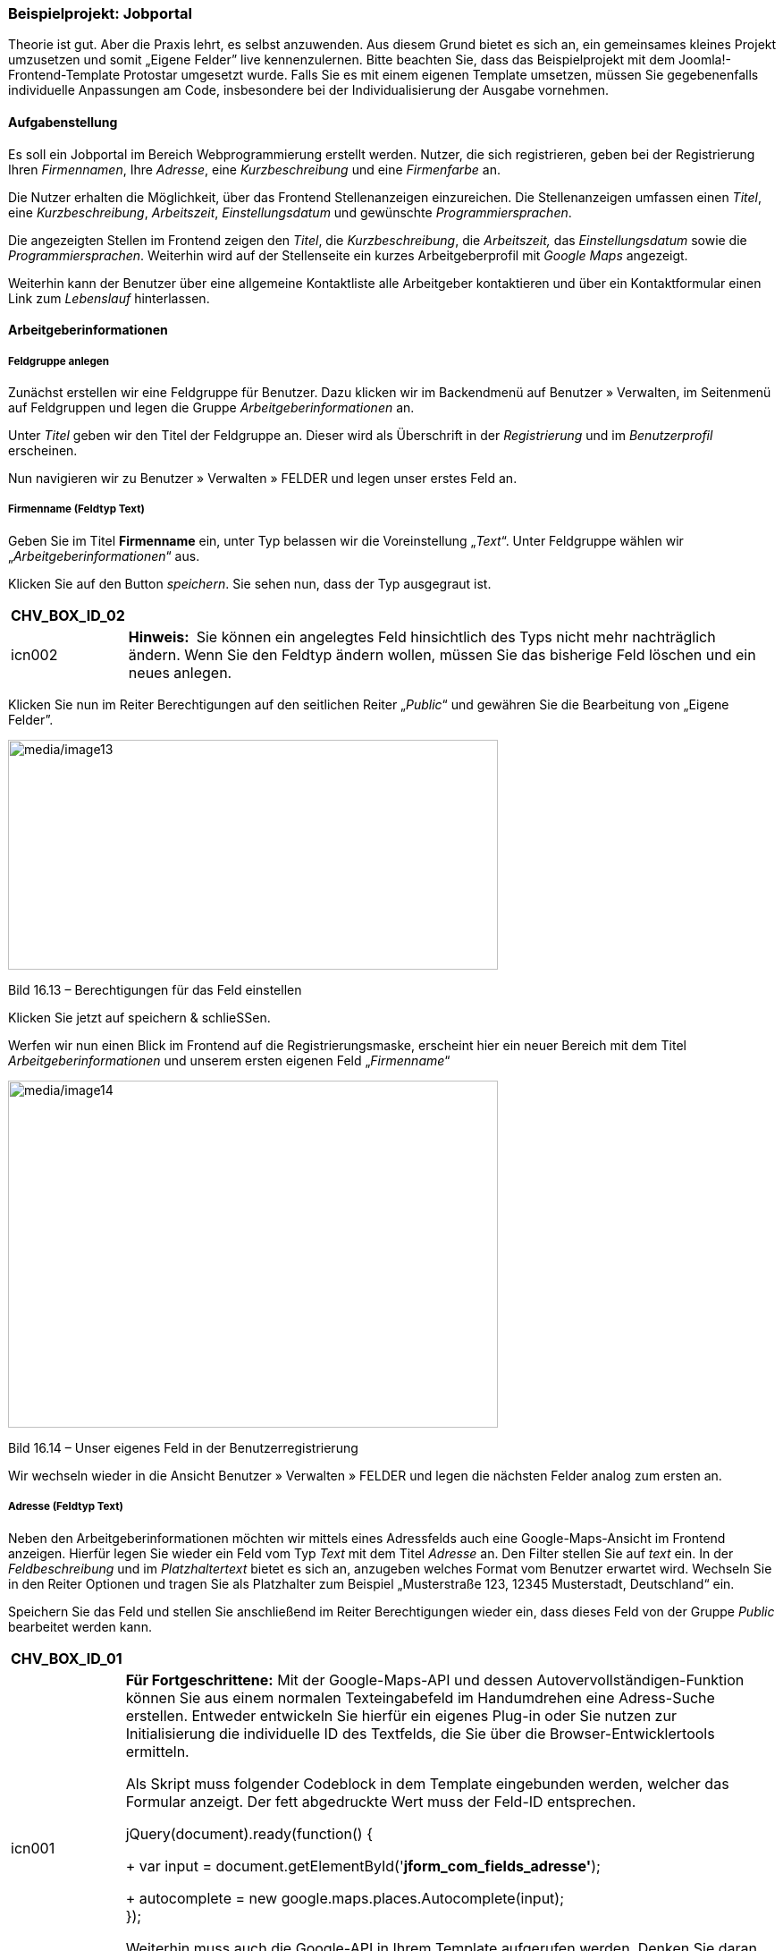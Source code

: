 === Beispielprojekt: Jobportal

Theorie ist gut. Aber die Praxis lehrt, es selbst anzuwenden. Aus diesem
Grund bietet es sich an, ein gemeinsames kleines Projekt umzusetzen und
somit „Eigene Felder” live kennenzulernen. Bitte beachten Sie, dass das
Beispielprojekt mit dem Joomla!-Frontend-Template Protostar umgesetzt
wurde. Falls Sie es mit einem eigenen Template umsetzen, müssen Sie
gegebenenfalls individuelle Anpassungen am Code, insbesondere bei der
Individualisierung der Ausgabe vornehmen.

==== Aufgabenstellung

Es soll ein Jobportal im Bereich Webprogrammierung erstellt werden.
Nutzer, die sich registrieren, geben bei der Registrierung Ihren
_Firmennamen_, Ihre _Adresse_, eine _Kurzbeschreibung_ und eine
_Firmenfarbe_ an.

Die Nutzer erhalten die Möglichkeit, über das Frontend Stellenanzeigen
einzureichen. Die Stellenanzeigen umfassen einen _Titel_, eine
_Kurzbeschreibung_, _Arbeitszeit_, _Einstellungsdatum_ und gewünschte
_Programmiersprachen_.

Die angezeigten Stellen im Frontend zeigen den _Titel_, die
_Kurzbeschreibung_, die _Arbeitszeit,_ das _Einstellungsdatum_ sowie die
_Programmiersprachen_. Weiterhin wird auf der Stellenseite ein kurzes
Arbeitgeberprofil mit _Google Maps_ angezeigt.

Weiterhin kann der Benutzer über eine allgemeine Kontaktliste alle
Arbeitgeber kontaktieren und über ein Kontaktformular einen Link zum
_Lebenslauf_ hinterlassen.

==== Arbeitgeberinformationen

===== Feldgruppe anlegen

Zunächst erstellen wir eine Feldgruppe für Benutzer. Dazu klicken wir im
Backendmenü auf Benutzer » Verwalten, im Seitenmenü auf Feldgruppen und
legen die Gruppe _Arbeitgeberinformationen_ an.

Unter _Titel_ geben wir den Titel der Feldgruppe an. Dieser wird als
Überschrift in der _Registrierung_ und im _Benutzerprofil_ erscheinen.

Nun navigieren wir zu Benutzer » Verwalten » FELDER und legen unser
erstes Feld an.

===== Firmenname (Feldtyp Text)

Geben Sie im Titel *Firmenname* ein, unter Typ belassen wir die
Voreinstellung „_Text_“. Unter Feldgruppe wählen wir
„_Arbeitgeberinformationen_“ aus.

Klicken Sie auf den Button _speichern_. Sie sehen nun, dass der Typ
ausgegraut ist.

[width="99%",cols="14%,86%",options="header",]
|===
|CHV++_++BOX++_++ID++_++02 |
|icn002 |*Hinweis:* Sie können ein angelegtes Feld hinsichtlich des Typs
nicht mehr nachträglich ändern. Wenn Sie den Feldtyp ändern wollen,
müssen Sie das bisherige Feld löschen und ein neues anlegen.
|===

Klicken Sie nun im Reiter Berechtigungen auf den seitlichen Reiter
„_Public_“ und gewähren Sie die Bearbeitung von „Eigene Felder”.

image:media/image13.jpg[media/image13,width=548,height=257]

Bild 16.13 – Berechtigungen für das Feld einstellen

Klicken Sie jetzt auf speichern & schlieSSen.

Werfen wir nun einen Blick im Frontend auf die Registrierungsmaske,
erscheint hier ein neuer Bereich mit dem Titel
_Arbeitgeberinformationen_ und unserem ersten eigenen Feld
„_Firmenname_“

image:media/image14.jpg[media/image14,width=548,height=388]

Bild 16.14 – Unser eigenes Feld in der Benutzerregistrierung

Wir wechseln wieder in die Ansicht Benutzer » Verwalten » FELDER und
legen die nächsten Felder analog zum ersten an.

===== Adresse (Feldtyp Text)

Neben den Arbeitgeberinformationen möchten wir mittels eines Adressfelds
auch eine Google-Maps-Ansicht im Frontend anzeigen. Hierfür legen Sie
wieder ein Feld vom Typ _Text_ mit dem Titel _Adresse_ an. Den Filter
stellen Sie auf _text_ ein. In der _Feldbeschreibung_ und im
_Platzhaltertext_ bietet es sich an, anzugeben welches Format vom
Benutzer erwartet wird. Wechseln Sie in den Reiter Optionen und tragen
Sie als Platzhalter zum Beispiel „Musterstraße 123, 12345 Musterstadt,
Deutschland“ ein.

Speichern Sie das Feld und stellen Sie anschließend im Reiter
Berechtigungen wieder ein, dass dieses Feld von der Gruppe _Public_
bearbeitet werden kann.

[width="99%",cols="14%,86%",options="header",]
|===
|CHV++_++BOX++_++ID++_++01 |
|icn001 a|
*Für Fortgeschrittene:* Mit der Google-Maps-API und dessen
Autovervollständigen-Funktion können Sie aus einem normalen
Texteingabefeld im Handumdrehen eine Adress-Suche erstellen. Entweder
entwickeln Sie hierfür ein eigenes Plug-in oder Sie nutzen zur
Initialisierung die individuelle ID des Textfelds, die Sie über die
Browser-Entwicklertools ermitteln.

Als Skript muss folgender Codeblock in dem Template eingebunden werden,
welcher das Formular anzeigt. Der fett abgedruckte Wert muss der Feld-ID
entsprechen.

jQuery(document).ready(function() ++{++ +
+
var input =
document.getElementById('*jform++_++com++_++fields++_++adresse'*); +
+
autocomplete = new google.maps.places.Autocomplete(input); +
});

Weiterhin muss auch die Google-API in Ihrem Template aufgerufen werden.
Denken Sie daran Ihren API-Schlüssel (Key) einzubinden.

$this-++>++addScript('https://maps.googleapis.com/maps/api/js?key=**HierMussIhrApiKeyStehen**&libraries=places',
'text/javascript', true, false);

|===

===== Arbeitgeberbeschreibung (Feldtyp Textarea)

Unsere Arbeitgeber bekommen die Möglichkeit, sich beschreiben zu können,
aber vorzugsweise sollen keinerlei eigene Formatierungen verwendet
werden. Auch soll die Textlänge unter Kontrolle gehalten werden. Wir
legen dafür ein Feld vom Typ _Textarea_ mit dem Titel
_Arbeitgeberbeschreibung_ an und weisen es der Gruppe
Arbeitgeberinformationen zu. Die Größe des Felds benennen wir mit 40
Spalten und 4 Zeilen und einer Maximallänge von 400 Zeichen. Speichern
Sie das Feld, stellen Sie die Zugriffsrechte entsprechend ein und
klicken Sie auf _speichern & neu_.

===== Firmenfarbe (Feldtyp Farbe)

Um ein bisschen Pfiff und Abwechslung auf unsere Seite zu bringen, geben
wir dem Arbeitgeber die Möglichkeit seine primäre Firmenfarbe zu
definieren. In der Ausgabe verwenden wir dann die Farbe als Hervorhebung
in den Arbeitgeberinformationen. Legen Sie dafür ein Feld vom Typ
_Farbe_ mit dem Titel _Firmenfarbe_ an. Wählen Sie wieder die Feldgruppe
_Arbeitgeberinformationen_ aus. Speichern Sie das Feld, stellen Sie die
Zugriffsrechte entsprechend ein und klicken Sie auf _speichern &
schließen._

==== Stellenanzeigen

Bevor wir gleich alles im Frontend konfigurieren, erstellen wir Felder
für die Stellenanzeigen selbst, welche als Joomla!-Beiträge vom Benutzer
über das Frontend eingereicht werden. Für den _Titel_ der Stellenanzeige
werden wir das reguläre Joomla!-Beitragstitel-Feld nutzen.

===== Kategorie anlegen

Die Stellenanzeigen sollen später in einer Kategorie-Liste angezeigt
werden. Legen Sie eine Joomla!-Kategorie mit dem Titel _Stellenangebote_
an.

===== Feldgruppe anlegen

Für die Stellenanzeigen-Felder legen wir eine Feldgruppe für Beiträge
an. Klicken Sie dazu auf Beiträge » Feldgruppen, stellen Sie sicher,
dass links vom Suchfeld der Kontext _Beiträge_ ausgewählt ist und legen
Sie eine neue Gruppe mit dem Titel _Stelleninformationen_ an.

===== Stellenbeschreibung

Im Beitrag soll die Stelle, um die es sich handelt, kurz beschrieben
werden, es sollen wieder keine eigenen Formatierungen erlaubt sein. Wir
legen dafür ein Feld vom Typ Textbereich mit dem Titel
_Stellenbeschreibung_ an und weisen es der Gruppe _Stelleninformationen_
als auch der Kategorie _Stellenangebote_ zu. Die Größe des Felds
benennen wir mit 40 Spalten und 4 Zeilen und einer Maximallänge von 400
Zeichen. Speichern Sie das Feld und erlauben Sie anschließend im Reiter
Berechtigungen das Bearbeiten der Felder für die Gruppe _Registered._

===== Arbeitszeit

Für die _Arbeitszeit_, im konkreten Sinne meine ich hier _Vollzeit_,
_Teilzeit_ und _Aushilfe_, legen Sie ein Feld vom Typ „_Optionsfeld_“
an.

Über den grünen Plus-Button im Reiter Allgemein im Bereich Feld und
Werte können Sie dann die Auswahloptionen wie im Bild 16.15 hinzufügen.

Weisen Sie das Feld der Feldgruppe _Stelleninformationen_ und der
Kategorie _Stellenangebote_ zu. Speichern Sie das Feld und erlauben Sie
anschließend im Reiter Berechtigungen das Bearbeiten der Felder für die
Gruppe _Registered._

image:media/image15.jpg[media/image15,width=548,height=300]

Bild 16.15 – Einstellungen der Werte im Radio-Feld.

===== Einstellungsdatum

Der Nutzer soll später als _Einstellungsdatum_ ein Datum aus einem
Kalender wählen. Nichts bietet sich besser an, als das Kalender-Feld
selbst zu nutzen.

Legen Sie also ein Feld vom Typ _Kalender_ an, weisen Sie es der Gruppe
_Stelleninformationen_ und der Kategorie _Stellenangebote_ zu, speichern
Sie das Feld und stellen Sie die Zugriffsrechte ein.

===== Programmiersprachen

Da es sich um Stellenanzeigen im Bereich Programmierung handelt,
erstellen wir hier ein Feld vom Typ _Kontrollkästchen_ mit
Programmiersprachen. Tragen Sie, genauso wie Sie es beim Radio-Feld
gemacht haben, eine Liste von Programmiersprachen in den Feldoptionen
ein. Diese könnten zum Beispiel sein: _JavaScript_, _Java_, _C#_, _C_,
_C{plus}{plus}_, _Python_, _PHP_, _R_, _Perl_, _Ruby_. Vergessen Sie
nicht die Zugriffsrechte für registrierte Benutzer einzustellen.

image:media/image16.jpg[media/image16,width=548,height=278]

Bild 16.16 – Abbildung der Optionen für das Checkbox-Feld

==== Bewerbungsformular

Der Bewerber soll auch eine Möglichkeit haben, sich bei den
entsprechenden Arbeitgebern zu bewerben. Daher kümmern wir uns jetzt um
die Kontaktaufnahme.

===== Kategorie für Arbeitgeberkontakte anlegen

Erstellen Sie eine Kontaktkategorie _Arbeitgeber_ unter Komponenten »
Kontakte » Kontaktkategorien.

===== Feldgruppe anlegen

Nun legen wir noch ein Feld für das Kontaktformular an. Zunächst legen
Sie wieder eine Feldgruppe an. Dazu klicken Sie auf Komponenten »
Kontakte und anschließend auf Feldgruppen. Links vom Suchfeld müssen Sie
den Kontext _E-Mail_ auswählen, wie im Bild 16.17 angezeigt. Nennen Sie
die Gruppe _Weitere Informationen_.

image:media/image17.jpg[media/image17,width=548,height=344]

Bild 16.17 – Auswahl des Kontext Mail

===== Link zum Lebenslauf

Wir wollen, dass der Benutzer uns einen Link zu seinem Lebenslauf senden
kann. Das kann eine URL oder ein Link zu einer Datei sein, die er für
uns bereitgestellt hat. Wechseln Sie nun im Seitenmenü zu Felder. Wählen
Sie links vom Suchfeld den Kontext _E-Mail_ aus und erstellen Sie ein
Feld vom Typ _URL_ mit dem Titel _Link zum Lebenslauf_. Unter Schemata
legen wir fest, dass der eingegebene Wert eine _URL_ sein muss und
stellen die _relativen URLs_ auf _Nein_. Weisen Sie das Feld der Gruppe
_Weitere Informationen_ und der Kategorie _Arbeitgeber_ zu.

Nach dem Speichern müssen Sie in den Berechtigungen wieder das
Bearbeiten des Felds für die Gruppe _Public_ auf _erlaubt_ stellen.

==== Frontend konfigurieren

Nachdem wir nun alle Felder für das Praxisbeispiel vorbereitet haben,
konfigurieren wir das Frontend.

===== Arbeitgeberprofil

Legen Sie einen neuen Menüpunkt vom Typ Benutzer » Benutzerprofil an und
benennen Sie den Menüpunkt _Arbeitgeberprofil_. Hier wird später der
angemeldete Benutzer sein eigenes Profil anzeigen und bearbeiten können.
Stellen Sie die Zugriffsebene für diesen Menüpunkt auf _Registriert_,
damit er nur eingeblendet wird, wenn der Benutzer eingeloggt ist.

===== Menüpunkt für Kategorieliste einrichten

Richten Sie einen Menüpunkt ein, der später eine Beitragsliste der
Kategorie Stellenangebote darstellt. Wählen Sie dazu den Menü-Typ
Kategorieliste aus und benennen Sie den Menüpunkt „_Stellenangebote_“.

===== Kontakterstellung aktivieren

Wir möchten im Frontend eine Liste aller angemeldeten Arbeitgeber mit
ihren Kontaktdaten und einem Kontaktformular anzeigen. Damit der Nutzer
nicht jeden Kontakteintrag selbst erstellen muss, klicken Sie im Backend
unter Erweiterungen » Plugins und aktivieren Sie das
„http://localhost:8888/joomla-cms/administrator/index.php?option=com_plugins&task=plugin.edit&extension_id=431[_Benutzer
- Kontakterstellung_]“-Plug-in. Stellen Sie es so ein, dass der Kontakt
automatisch veröffentlicht und in die Kategorie _Arbeitgeber_ verschoben
werden soll.

===== Menüpunkt für Kontaktliste anlegen

Die Arbeitgeber werden in einer Kontaktliste im Frontend angezeigt.
Erstellen Sie dafür einen neuen Menüpunkt vom Typ Kontakte » Kontakte in
Kategorie auflisten und wählen Sie die Kategorie _Arbeitgeber_ aus.
Benennen Sie den Menüpunkt „_Arbeitgeberliste_“.

===== Zugriffsrechte für das Erstellen von Beiträgen einstellen

Damit der registrierte Nutzer eine Stellenanzeige überhaupt einreichen
kann, müssen Sie in der globalen Konfiguration nun auch für die Gruppe
Registriert die Rechte _Erstellen_ und _Eigene Felder bearbeiten_ auf
_erlaubt_ stellen.

image:media/image18.jpg[media/image18,width=548,height=319]

Bild 16.18 – Rechte für das Erstellen von Beiträgen einstellen

===== Optional: Alternatives Layout und Menütyp für das Einreichen von Stellenanzeigen

Der Arbeitgeber, der über dieses System seine Stellenanzeigen einreichen
wird, soll möglichst einfach Stellenanzeigen erstellen können. Hierfür
ist das Joomla!-Beitrags-Eingabeformular etwas umfangreich. Es reicht,
wenn im Eingabeformular die Felder für den Titel und den Alias des
Beitrags angezeigt werden, sowie die Felder, die wir angelegt haben.

Wir können für das Erstellen von Stellenanzeigen ein eigenes Layout
anlegen. Dazu erstellen wir ein Alternatives Layout und einen eigenen
Menütyp zum Einreichen der Beiträge.

Um das geplante Formularlayout in der Beitragseingabemaske anzubieten,
kopieren Sie die Datei _com++_++content/views/form/tmpl/edit.php_ sowie
_com++_++content/views/form/tmpl/edit.xml_ in Ihr Template-Verzeichnis
unter _templates/ihrtemplate/html/com++_++content/form_. Benennen Sie
die Datei _edit.php_ in _stellenanzeigen.php_ um. Benennen Sie die Datei
_edit.xml_ in _stellenanzeigen.xml_ um.

[width="99%",cols="14%,86%",options="header",]
|===
|CHV++_++BOX++_++ID++_++02 |
|icn002 |*Hinweis:* Alle Informationen zu Overrides und Alternativen
Layouts finden Sie im Kapitel 12.1.
|===

Öffnen Sie nun die Datei _stellenanzeigen.php_ und entfernen Sie
zunächst alle Felder von ++<++?php echo
JHtml::++_++('bootstrap.startTabSet', $this-++>++tab++_++name,
array('active' =++>++ 'editor')); ?++>++ bis ++<++?php echo
JHtml::++_++('bootstrap.endTabSet'); ?++>++. In der Joomla!-Version
3.7.0 wären das die Zeilen 53 bis 145. Ersetzen Sie diese durch den
Inhalt von Listing 16.4.

Listing 16.4 – Ausgabe des Titels, des Alias und aller eigenen Felder im
Formular

++<++?php echo $this-++>++form-++>++renderField('title'); ?++>++ +
+
++<++?php if (is++_++null($this-++>++item-++>++id)) : ?++>++ +
++<++?php echo $this-++>++form-++>++renderField('alias'); ?++>++ +
++<++?php endif; ?++>++ +
+
++<++?php foreach ($this-++>++form-++>++getFieldsets('com++_++fields')
as $name =++>++ $fieldSet) : ?++>++ +
++<++?php foreach ($this-++>++form-++>++getFieldset($name) as $field) :
?++>++ +
++<++?php echo $field-++>++renderField(); ?++>++ +
++<++?php endforeach; ?++>++ +
+
++<++?php endforeach; ?++>++

Nun müssen Sie noch die Datei _stellenanzeigen.xml_ anpassen:

Tauschen Sie in der Zeile 3 den Sprachstring im title-Attribut
_COM++_++CONTENT++_++FORM++_++VIEW++_++DEFAULT++_++TITLE_ durch
_COM++_++CONTENT++_++FORM++_++VIEW++_++_*STELLEN*_++_++TITLE_ aus.

Erstellen Sie ein neues Sprach-Override im _Kontext Admin_ unter
Erweiterungen » Sprachen » Overrides und übersetzen Sie diesen
Sprachschlüssel mit _Stellenanzeige einreichen_. Oder fügen Sie diesen
String in Ihrer Sprachdatei unter _administrator/languages/_ hinzu.

===== Menüpunkt zum Einreichen anlegen

Damit der registrierte Nutzer nun eine Stellenanzeige einreichen kann,
erstellen Sie einen Menüpunkt vom Typ Beiträge » Stellenanzeige
Einreichen. Das ist der Menütyp den wir soeben angelegt haben. Stellen
Sie in den Menüpunkteinstellungen im Reiter „Optionen“ ein, dass der
Beitrag automatisch in die _Standardkategorie_ _Stellenangebote_
abgelegt werden soll. Stellen Sie die Zugriffsebene dieses Menüpunkts
auf _Registered_.

Falls Sie keinen eigenen Menütyp zum Einreichen der Beiträge erstellt
haben, wählen Sie in diesem Fall den Menütyp Beiträge » Beitrag
erstellen und stellen Sie in den Menüpunkteinstellungen im Reiter
„Optionen“ ein, dass der Beitrag automatisch in die Kategorie
_Stellenangebote_ abgelegt werden soll. Stellen Sie die Zugriffsebene
auf _Registered_.

==== Ausgabe im Frontend

Sehen wir uns zunächst das Ergebnis unserer Vorbereitung an. Falls noch
nicht geschehen, aktivieren Sie in der _globalen Konfiguration_ unter
Benutzer die Benutzerregistrierung.

Wenn Sie sich nun im Frontend als neuer Benutzer registrieren wollen,
werden Sie auf eine Anmeldemaske mit den neu hinzugefügten
Benutzerfeldern stoßen. Legen Sie zum Testen einen Testbenutzer an.

Je nach eingestellter Registriermethode müssen Sie nun Ihren
Testbenutzer noch im Backend freigeben. Loggen Sie sich anschließend als
dieser neue Benutzer im Frontend ein.

Sie finden nun die von Ihnen angelegten Menüpunkte _Arbeitgeberprofil_
und _Stellenanzeige einreichen_. Wenn Sie auf _Arbeitgeberprofil_
klicken, können Sie Ihre Arbeitgeberinformationen einsehen und
bearbeiten. Wenn Sie auf _Stellenanzeige einreichen_ klicken, sehen Sie
ein Eingabeformular zum Einreichen der Anzeigen. Füllen Sie das Formular
aus und speichern Sie den Beitrag.

image:media/image19.jpg[media/image19,width=548,height=403]

Bild 16.19 – Eingabeformular im Frontend

Klicken Sie nun auf den Link _Stellenangebote_. Die von Ihnen
eingereichte neue Stellenanzeige sollte nun in der Übersicht aufgeführt
werden. Falls nicht, müssen Sie diese im Backend als Administrator noch
freigeben. Klicken Sie auf den Titel der Stellenanzeige.

Im Bild 16.20 sehen Sie jetzt wie die eigenen Felder mithilfe der
_Automatischen Anzeige_ im Beitrag ausgegeben werden.

image:media/image20.jpg[media/image20,width=548,height=307]

Bild 16.20 – Automatische Anzeige der Felder im Frontend.

Diese Anzeige mag in manchen Fällen zufriedenstellend sein, doch für das
Stellenportal zeigt sich diese Ausgabe nicht wirklich einladend.

Was können wir nun machen, um die Eingaben unseres Testbenutzers noch
ansprechender im Frontend auszugeben?

===== Individualisierung der Ausgabe

Wie im Kapitel 16.1.5 erwähnt, können Sie Felder aus dem Beitrag
entweder _automatisch_, über den Editor mittels _Plugin-Code_ oder in
einem _Override/Alternativen Layout_ individuell ausgeben.

Für ein ansprechendes Erscheinungsbild, das einen Mix aus
Arbeitgeberinformationen und eigenen Feldern anzeigt, legen wir ein
Alternatives Layout für die Beitragsausgabe an.

Sehen Sie sich unbedingt Kapitel 12.1 nochmal an, falls Sie im Umgang
mit Overrides und Alternativen Layouts noch nicht geübt sind.

Erstellen Sie in Ihrem Template-Ordner unter
_templates/protostar/html/com++_++content++_++article/_ eine Datei
namens _stellenanzeigen.php_.

Öffnen Sie die Datei zur Bearbeitung und leiten Sie die Datei mit
folgendem Code ein:

Listing 16.5 – Einleitung des Alternativen Layouts

++<++?php defined('++_++JEXEC') or die; +
+
JHtml::addIncludePath(JPATH++_++COMPONENT . '/helpers'); +
+
// Kürzel zum Abrufen der Artikelparameter +
$params = $this-++>++item-++>++params;

Zunächst wollen wir, wie im Kapitel 16.1.5.3 beschrieben, die
Beitrags-Felder dem jeweiligen Feldnamen zuweisen. Dazu fügen Sie im
oberen Teil der Datei den Code aus Listing 16.6 hinzu:

Listing 16.6 – Code zum Einbinden der eigenen Felder per Feldnamen

// Beitrags-Felder Mapping +
$customFields = $this-++>++item-++>++jcfields; +
foreach ($customFields as $customField)++{++ +
$customFields++[++$customField-++>++name++]++ = $customField; +
}

Das gleiche wollen wir mit den Angaben aus dem Benutzerprofil machen.
Fügen Sie also den Code aus Listing 16.7 ebenso in den oberen Bereich
der Datei.

Listing 16.7 – Einbinden der eigenen Felder des Benutzers im Beitrag

//Userobjekt aufrufen +
$user = JFactory::getUser($this-++>++item-++>++created++_++by); +
JEventDispatcher::getInstance()-++>++trigger('onContentPrepare',
array( +
'com++_++users.user',&$user,&$user-++>++params,0 ));

//Benutzer-Felder Mapping +
$userFields = $user-++>++jcfields; +
foreach ($userFields as $userField)++{++ +
$userFields++[++$userField-++>++name++]++ = $userField; +
}

Was wäre eine individuelle Ausgabe ohne ein paar Spielereien?

Wir haben in der Benutzerregistrierung die Firmenfarbe des Arbeitgebers
abgefragt. Diese wollen wir jetzt nutzen, um den CSS-Stil der Ausgabe zu
beeinflussen. Um auf verschiedene Schattierungen der Firmenfarbe
zugreifen zu können, wandeln wir zunächst den hexadezimalen Wert, den
der User eingetragen hat, in RGB-Werte um.

Listing 16.8 – Umwandeln der Firmenfarbe in RGB

//Farbe in rgb Liste umwandeln +
$farbe = $userFields++[++'firmenfarbe'++]++-++>++value; +
list($r, $g, $b) = sscanf($farbe, "#%02x%02x%02x"); +
$rgbcolor = $r.','.$g.','.$b;

Anschließend bedienen wir uns der Farbe und erstellen ein paar
CSS-Definitionen für die Ausgabe.

Listing 16.9 – Erstellen von CSS Definitionen

// CSS Definieren +
$css = "body.site ++{++ background:".$farbe ."; }++\++n"; +
$css .= ".page-header, a ++{++ color:".$farbe ."; }++\++n"; +
$css .= ".arbeitgeberbox ++{++ background-color:rgba(". $rgbcolor
.",0.1); border:1px solid " . $farbe . "; padding:20px; }++\++n"; +
$css .= ".merkmale ++{++ text-align:center; font-size:1.2em;
font-weight:bold; background-color:rgba(". $rgbcolor .",0.3); border:1px
solid " . $farbe . "; color:" . $farbe . "; padding:10px; }++\++n";

Dieses css muss dann als lokale Stildefinition im Beitrag aufgerufen
werden, wie im Listing 16.9 zu sehen ist.

Listing 16.9 – Einbinden der CSS-Definitionen

// Dokumenten Objekt aufrufen +
$doc = JFactory::getDocument(); +
+
// Lokale CSS Definitionen hinzufügen +
$doc-++>++addStyleDeclaration($css, $type= 'text/css');

Nun können Sie mit dem Code in Listing 16.10 die Felder individuell
ausgeben. Wie Sie sehen, wurden im Beispiel sogar _Rich Snippets_ nach
Scheme.org mit in die Ausgabe eingebunden.

Listing 16.10 – Ausgabe der Eigenen Felder in einem eigenen Layout

++<++div class="item-page++<++?php echo $this-++>++pageclass++_++sfx;
?++>++" itemscope itemtype="http://schema.org/JobPosting"++>++ +
++<++meta itemprop="inLanguage" content="++<++?php echo
($this-++>++item-++>++language === '++*++') ?
JFactory::getConfig()-++>++get('language') :
$this-++>++item-++>++language; ?++>++" /++>++ +
+
++<++div class="row-fluid"++>++ +
++<++div class="span12 page-header"++>++ +
++<++h1 itemprop="title"++>++ +
*++<++?php echo $this-++>++escape($this-++>++item-++>++title); ?++>++ +
* ++<++/h1++>++ +
++<++/div++>++ +
++<++/div++>++ +
+
++<++div class="row-fluid"++>++ +
++<++div class="span6"++>++ +
++<++p itemprop="description"++>++ +
*++<++?php echo $customFields++[++'stellenbeschreibung'++]++-++>++value;
?++>++* +
++<++/p++>++ +
++<++/div++>++ +
++<++div class="span2 merkmale"++>++ +
++<++p itemprop="employmentType"++>++ +
*++<++?php echo $customFields++[++'arbeitszeit'++]++-++>++value;
?++>++ +
* ++<++/p++>++ +
++<++/div++>++ +
++<++div class="span2 merkmale"++>++ +
++<++p itemprop="datePosted"++>++ +
*++<++?php echo $customFields++[++'einstellungsdatum'++]++-++>++value;
?++>++ +
* ++<++/p++>++ +
++<++/div++>++ +
++<++div class="span2 merkmale"++>++ +
++<++p itemprop="skills"++>++ +
*++<++?php echo $customFields++[++'programmiersprachen'++]++-++>++value;
?++>++ +
* ++<++/p++>++ +
++<++/div++>++ +
++<++/div++>++ +
+
++<++div class="row-fluid"++>++ +
++<++div class="span6"++>++ +
++<++iframe width="600" height="450" frameborder="0" style="border:0" +
src="https://www.google.com/maps/embed/v1/place?q**=++<++?php echo
$userFields++[++'adresse'++]++-++>++value; ?++>++**&key=**IHRAPIKEY**"
allowfullscreen++>++ +
++<++/iframe++>++ +
++<++/div++>++ +
++<++div class="span6 arbeitgeberbox" ++>++ +
++<++h3++>++ +
*++<++?php echo $userFields++[++'firmenname'++]++-++>++value; ?++>++ +
* ++<++/h3++>++ +
++<++span itemprop="addressLocality"++>++ +
*++<++?php echo $userFields++[++'adresse'++]++-++>++value; ?++>++* +
++<++/span++>++ +
++<++p++>++ +
++<++?php *echo
$userFields++[++'arbeitgeberbeschreibung'++]++-++>++value;* ?++>++ +
++<++/p++>++ +
++<++/div++>++ +
+
++<++/div++>++ +
+
++<++?php if (!empty($this-++>++item-++>++pagination) &&
$this-++>++item-++>++pagination &&
$this-++>++item-++>++paginationposition &&
!$this-++>++item-++>++paginationrelative) : +
echo $this-++>++item-++>++pagination;?++>++ +
++<++?php endif; ?++>++ +
+
++<++/div++>++

Da wir als registrierter Nutzer über das Frontend in Joomla! 3.7 nicht
kontrollieren können, in welchem Layout eine Stellenanzeige erscheinen
soll, stellen wir in der _Globalen Konfiguration_ von Joomla! ein, dass
Beiträge grundsätzlich mit diesem Alternativen Layout „Stellenanzeigen“
ausgegeben werden sollen, es sei denn, man definiert etwas anderes.

Gehen Sie dazu ins Backend unter System » Konfiguration » Beiträge und
wählen Sie im Reiter Beiträge unser Layout „_Stellenanzeigen_“ aus.

Wenn Sie nun die Stellenanzeigen aufrufen, werden diese im alternativen
Layout dargestellt.

image:media/image21.jpg[media/image21,width=548,height=351]

Bild 16.21 – Individuelle Ausgabe der Anzeige.

In der Einleitung dieses Kapitels habe ich Sie darauf hingewiesen, dass
„Eigene Felder” kein CCK sind. Sie sind ein fantastisches Mittel, um
Inhalte strukturiert einzugeben und mithilfe der verschiedenen
Ausgabemethoden nach eigenen Wünschen auszugeben. Eher kleinere
Aufgabenstellungen, für die man früher sehr schnell zu einem Content
Construction Kit, wie zum Beispiel SEBLOD^®^ gegriffen hat, sind nun mit
Joomla!-Bordmitteln umsetzbar. Das ist sehr erfreulich, da man mit
möglichst wenig Dritterweiterungen immer am sichersten fährt, wenn sich
irgendwann die Frage stellt, ob man das CMS ohne hohe Aufwände
aktualisieren kann.

Doch mit „Eigene Felder” stößt man zumindest aktuell noch an viele
Grenzen.

Schön wäre es, wenn es nun zum Beispiel eine Jobsuche geben würde, bei
der man speziell nach Jobs zum Thema _PHP_ suchen kann. Außerdem wäre es
noch besser, innerhalb jeder Stellenanzeige direkt ein
Bewerbungsformular zu haben, bei dem man Lebenslauf und Bild gleich als
Datei an den Arbeitgeber senden kann. Es wäre auch toll, die beim
Seitenbetreiber ankommende E-Mail zu individualisieren und dem Bewerber
eine Mail zu senden, dass die Bewerbung eingegangen ist.

